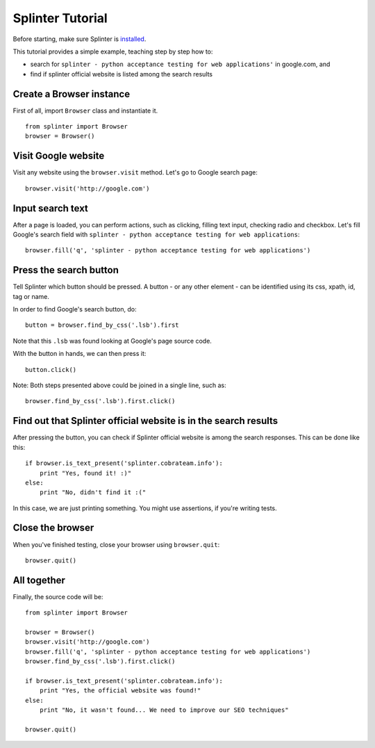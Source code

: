 .. meta::
    :description: Splinter tutorial, learn how to test your web applications
    :keywords: splinter, python, tutorial, documentation, web application, tests, atdd, tdd, acceptance tests

+++++++++++++++++
Splinter Tutorial
+++++++++++++++++

Before starting, make sure Splinter is `installed <http://splinter.cobrateam.info/docs/install.html>`_.

This tutorial provides a simple example, teaching step by step how to:

* search for ``splinter - python acceptance testing for web applications'`` in google.com, and
* find if splinter official website is listed among the search results

Create a Browser instance
=========================

First of all, import ``Browser`` class and instantiate it.

.. highlight:: python

::

    from splinter import Browser
    browser = Browser()


Visit Google website
====================

Visit any website using the ``browser.visit`` method. Let's go to Google search page:

.. highlight:: python

::

    browser.visit('http://google.com')


Input search text
=================

After a page is loaded, you can perform actions, such as clicking, filling text input, checking radio and checkbox. Let's fill Google's search field with ``splinter - python acceptance testing for web applications``:

.. highlight:: python

::

    browser.fill('q', 'splinter - python acceptance testing for web applications')

Press the search button
=======================

Tell Splinter which button should be pressed. A button - or any other element - can be identified using its css, xpath, id, tag or name.

In order to find Google's search button, do:

.. highlight:: python

::

    button = browser.find_by_css('.lsb').first

Note that this ``.lsb`` was found looking at Google's page source code.

With the button in hands, we can then press it:

.. highlight:: python

::

    button.click()


Note: Both steps presented above could be joined in a single line, such as:

.. highlight:: python

::

    browser.find_by_css('.lsb').first.click()


Find out that Splinter official website is in the search results
================================================================

After pressing the button, you can check if Splinter official website is among the search responses. This can be done like this:

.. highlight:: python

::

    if browser.is_text_present('splinter.cobrateam.info'):
        print "Yes, found it! :)"
    else:
        print "No, didn't find it :("


In this case, we are just printing something. You might use assertions, if you're writing tests.

Close the browser
=================

When you've finished testing, close your browser using ``browser.quit``:

.. highlight:: python

::

    browser.quit()

All together
============

Finally, the source code will be:

.. highlight:: python

::

    from splinter import Browser

    browser = Browser()
    browser.visit('http://google.com')
    browser.fill('q', 'splinter - python acceptance testing for web applications')
    browser.find_by_css('.lsb').first.click()

    if browser.is_text_present('splinter.cobrateam.info'):
        print "Yes, the official website was found!"
    else:
        print "No, it wasn't found... We need to improve our SEO techniques"

    browser.quit()

